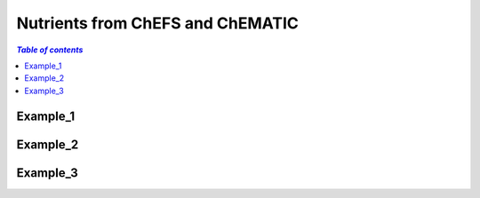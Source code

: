 
.. _$_03-detail-1-chemicals-1-nutrients-1-web:

=================================
Nutrients from ChEFS and ChEMATIC
=================================

.. contents:: `Table of contents`
   :depth: 2
   :local:

Example_1
---------


Example_2
---------


Example_3
---------


   